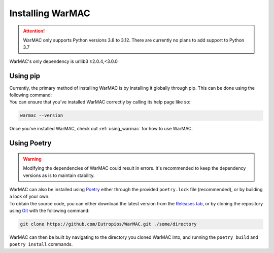 .. _installation:

###################
 Installing WarMAC
###################

.. attention::

   WarMAC only supports Python versions 3.8 to 3.12. There are currently no
   plans to add support to Python 3.7

|  WarMAC's only dependency is urllib3 ≥2.0.4,<3.0.0

**********
Using pip
**********

|  Currently, the primary method of installing WarMAC is by installing it
   globally through pip. This can be done using the following command:

.. tab:: Unix/macOS

   .. code-block:: shell
      
      python -m pip install warmac

.. tab:: Windows

   .. code-block:: console

      py -m pip install warmac

|  You can ensure that you've installed WarMAC correctly by calling its help
   page like so:

.. code:: console

   warmac --version

|  Once you've installed WarMAC, check out :ref:`using_warmac` for how to use
   WarMAC.

**************
 Using Poetry
**************

.. warning::

   Modifying the dependencies of WarMAC could result in errors. It's recommended
   to keep the dependency versions as is to maintain stability.

|  WarMAC can also be installed using `Poetry <https://python-poetry.org/>`_
   either through the provided ``poetry.lock`` file (recommended), or by
   building a lock of your own.

|  To obtain the source code, you can either download the latest version from
   the `Releases tab <https://github.com/Eutropios/WarMAC/releases>`_, or by
   cloning the repository using `Git <https://git-scm.com/downloads>`_ with the
   following command:

.. code:: console

   git clone https://github.com/Eutropios/WarMAC.git ./some/directory

|  WarMAC can then be built by navigating to the directory you cloned WarMAC
   into, and running the ``poetry build`` and ``poetry install`` commands.
